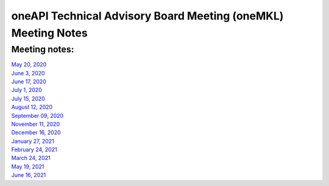 ==============================================================
oneAPI Technical Advisory Board Meeting (oneMKL) Meeting Notes
==============================================================

Meeting notes:
==============

| `May 20, 2020 <minutes/2020_05_20_Minutes.rst>`__
| `June 3, 2020 <minutes/2020_06_03_Minutes.rst>`__
| `June 17, 2020 <minutes/2020_06_17_Minutes.rst>`__
| `July 1, 2020 <minutes/2020_07_01_Minutes.rst>`__
| `July 15, 2020 <minutes/2020_07_15_Minutes.rst>`__
| `August 12, 2020 <minutes/2020_08_12_Minutes.rst>`__
| `September 09, 2020 <minutes/2020_09_09_Minutes.rst>`__
| `November 11, 2020 <minutes/2020_11_11_Minutes.rst>`__
| `December 16, 2020 <../tab-dpcpp-onedpl/README.rst>`__
| `January 27, 2021 <minutes/2021_01_27_Minutes.rst>`__
| `February 24, 2021 <minutes/2021_02_24_Minutes.rst>`__
| `March 24, 2021 <minutes/2021_03_24_Minutes.rst>`__
| `May 19, 2021 <minutes/2021_05_19_Minutes.rst>`__
| `June 16, 2021 <minutes/2021_06_16_Minutes.rst>`__
